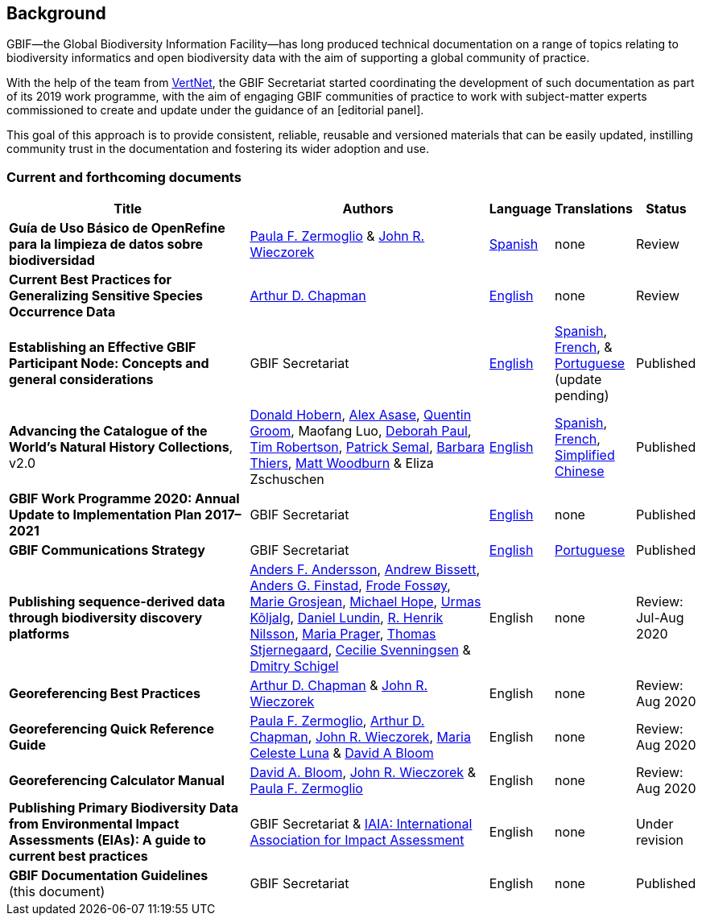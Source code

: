 [preface]
== Background

GBIF—the Global Biodiversity Information Facility—has long produced technical documentation on a range of topics relating to biodiversity informatics and open biodiversity data with the aim of supporting a global community of practice. 

With the help of the team from http://www.vertnet.org[VertNet], the GBIF Secretariat started coordinating the development of such documentation as part of its 2019 work programme, with the aim of engaging GBIF communities of practice to work with subject-matter experts commissioned to create and update under the guidance of an [editorial panel]. 

This goal of this approach is to provide consistent, reliable, reusable and versioned materials that can be easily updated, instilling community trust in the documentation and fostering its wider adoption and use.

=== Current and forthcoming documents

[cols="4,4,1,1,1",options="header"]
|===
| Title
| Authors
| Language
| Translations
| Status

| *Guía de Uso Básico de OpenRefine para la limpieza de datos sobre biodiversidad*
| https://orcid.org/0000-0002-6056-5084[Paula F. Zermoglio] & https://orcid.org/0000-0003-1144-0290[John R. Wieczorek]
| https://doi.org/10.15468/doc-gzjg-af18[Spanish]
| none
| Review

| *Current Best Practices for Generalizing Sensitive Species Occurrence Data*
| https://orcid.org/0000-0003-1700-6962[Arthur D. Chapman]
| https://doi.org/10.15468/doc-5jp4-5g10[English]
| none
| Review

| *Establishing an Effective GBIF Participant Node: Concepts and general considerations*
| GBIF Secretariat
| https://doi.org/10.15468/doc-z79c-sa53[English]
| https://docs.gbif.org/effective-nodes-guidance/1.0/es/[Spanish], +
https://docs.gbif.org/effective-nodes-guidance/1.0/fr/[French], & +  
https://docs.gbif.org/effective-nodes-guidance/1.0/pt/[Portuguese] (update pending)
| Published

| *Advancing the Catalogue of the World’s Natural History Collections*, v2.0
| https://orcid.org/0000-0001-6492-4016[Donald Hobern], https://orcid.org/0000-0003-0116-3445[Alex Asase], https://orcid.org/0000-0002-0596-5376[Quentin Groom], Maofang Luo, https://orcid.org/0000-0003-2639-7520[Deborah Paul], https://orcid.org/0000-0001-6215-3617[Tim Robertson], https://orcid.org/0000-0002-4048-7728[Patrick Semal], https://orcid.org/0000-0002-8613-7133[Barbara Thiers], https://orcid.org/0000-0001-6496-1423[Matt Woodburn] & Eliza Zschuschen
| https://doi.org/10.35035/p93g-te47[English]
| https://docs.gbif.org/collections-idea-paper/es/[Spanish], https://docs.gbif.org/collections-idea-paper/fr/[French], https://docs.gbif.org/collections-idea-paper/zh/[Simplified Chinese]
| Published

| *GBIF Work Programme 2020: Annual Update to Implementation Plan 2017–2021*
| GBIF Secretariat
| https://docs.gbif.org/2020-work-programme/en/[English]
| none
| Published

| *GBIF Communications Strategy*
| GBIF Secretariat
| https://doi.org/10.15468/doc-6yp9-9885[English]
| https://docs.gbif-uat.org/gbif-communications-strategy/1.0/pt/[Portuguese]
| Published

| *Publishing sequence-derived data through biodiversity discovery platforms*
| https://orcid.org/0000-0002-3627-6899[Anders F. Andersson], https://orcid.org/0000-0001-7396-1484[Andrew Bissett], https://orcid.org/0000-0003-4529-6266[Anders G. Finstad], https://orcid.org/0000-0002-7535-9574[Frode Fossøy], https://orcid.org/0000-0002-2685-8078[Marie Grosjean], https://orcid.org/0000-0002-4827-3310[Michael Hope], https://orcid.org/0000-0002-5171-1668[Urmas Kõljalg], https://orcid.org/0000-0002-8779-6464[Daniel Lundin], https://orcid.org/0000-0002-8052-0107[R. Henrik Nilsson], https://orcid.org/0000-0003-4897-8422[Maria Prager], https://orcid.org/0000-0003-1691-239X[Thomas Stjernegaard], https://orcid.org/0000-0002-9216-2917[Cecilie Svenningsen] & https://orcid.org/0000-0002-2919-1168[Dmitry Schigel] 
| English
| none
| Review: Jul-Aug 2020

| *Georeferencing Best Practices*
| https://orcid.org/0000-0003-1700-6962[Arthur D. Chapman] & https://orcid.org/0000-0003-1144-0290[John R. Wieczorek]
| English
| none
| Review: Aug 2020

| *Georeferencing Quick Reference Guide*
| https://orcid.org/0000-0002-6056-5084[Paula F. Zermoglio], https://orcid.org/0000-0003-1700-6962[Arthur D. Chapman], https://orcid.org/0000-0003-1144-0290[John R. Wieczorek], https://orcid.org/0000-0002-6392-8864[Maria Celeste Luna] & https://orcid.org/0000-0003-1273-1807[David A Bloom]
| English
| none
| Review: Aug 2020

| *Georeferencing Calculator Manual*
| https://orcid.org/0000-0003-1273-1807[David A. Bloom], https://orcid.org/0000-0003-1144-0290[John R. Wieczorek] & https://orcid.org/0000-0002-6056-5084[Paula F. Zermoglio] 
| English
| none
| Review: Aug 2020

| *Publishing Primary Biodiversity Data from Environmental Impact Assessments (EIAs): A guide to current best practices*
| GBIF Secretariat & https://www.iaia.org/[IAIA: International Association for Impact Assessment] 
| English
| none
| Under revision

| *GBIF Documentation Guidelines* +
(this document)
| GBIF Secretariat
| English
| none
| Published
|===
